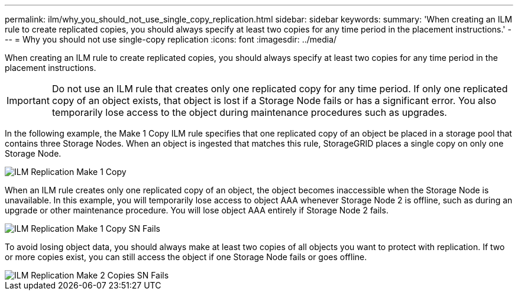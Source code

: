 ---
permalink: ilm/why_you_should_not_use_single_copy_replication.html
sidebar: sidebar
keywords: 
summary: 'When creating an ILM rule to create replicated copies, you should always specify at least two copies for any time period in the placement instructions.'
---
= Why you should not use single-copy replication
:icons: font
:imagesdir: ../media/

[.lead]
When creating an ILM rule to create replicated copies, you should always specify at least two copies for any time period in the placement instructions.

IMPORTANT: Do not use an ILM rule that creates only one replicated copy for any time period. If only one replicated copy of an object exists, that object is lost if a Storage Node fails or has a significant error. You also temporarily lose access to the object during maintenance procedures such as upgrades.

In the following example, the Make 1 Copy ILM rule specifies that one replicated copy of an object be placed in a storage pool that contains three Storage Nodes. When an object is ingested that matches this rule, StorageGRID places a single copy on only one Storage Node.

image::../media/ilm_replication_make_1_copy.png[ILM Replication Make 1 Copy]

When an ILM rule creates only one replicated copy of an object, the object becomes inaccessible when the Storage Node is unavailable. In this example, you will temporarily lose access to object AAA whenever Storage Node 2 is offline, such as during an upgrade or other maintenance procedure. You will lose object AAA entirely if Storage Node 2 fails.

image::../media/ilm_replication_make_1_copy_sn_fails.png[ILM Replication Make 1 Copy SN Fails]

To avoid losing object data, you should always make at least two copies of all objects you want to protect with replication. If two or more copies exist, you can still access the object if one Storage Node fails or goes offline.

image::../media/ilm_replication_make_2_copies_sn_fails.png[ILM Replication Make 2 Copies SN Fails]
